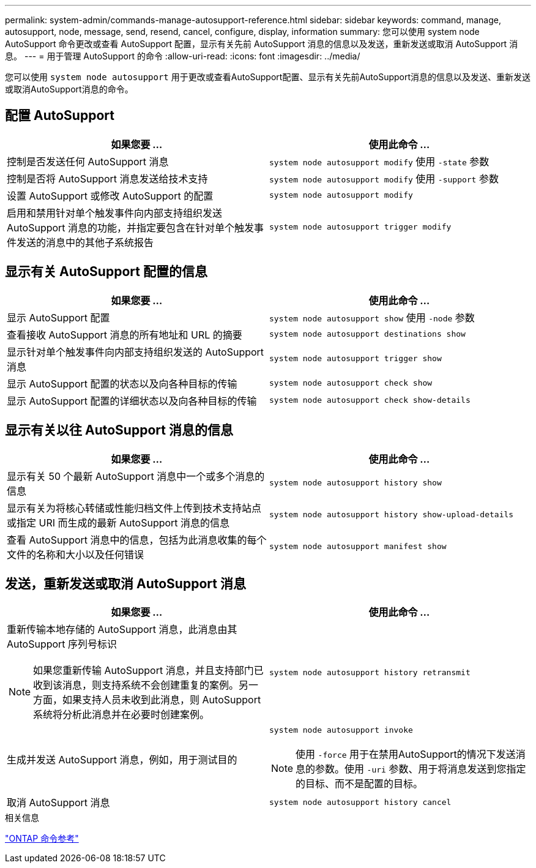 ---
permalink: system-admin/commands-manage-autosupport-reference.html 
sidebar: sidebar 
keywords: command, manage, autosupport, node, message, send, resend, cancel, configure, display, information 
summary: 您可以使用 system node AutoSupport 命令更改或查看 AutoSupport 配置，显示有关先前 AutoSupport 消息的信息以及发送，重新发送或取消 AutoSupport 消息。 
---
= 用于管理 AutoSupport 的命令
:allow-uri-read: 
:icons: font
:imagesdir: ../media/


[role="lead"]
您可以使用 `system node autosupport` 用于更改或查看AutoSupport配置、显示有关先前AutoSupport消息的信息以及发送、重新发送或取消AutoSupport消息的命令。



== 配置 AutoSupport

|===
| 如果您要 ... | 使用此命令 ... 


 a| 
控制是否发送任何 AutoSupport 消息
 a| 
`system node autosupport modify` 使用 `-state` 参数



 a| 
控制是否将 AutoSupport 消息发送给技术支持
 a| 
`system node autosupport modify` 使用 `-support` 参数



 a| 
设置 AutoSupport 或修改 AutoSupport 的配置
 a| 
`system node autosupport modify`



 a| 
启用和禁用针对单个触发事件向内部支持组织发送 AutoSupport 消息的功能，并指定要包含在针对单个触发事件发送的消息中的其他子系统报告
 a| 
`system node autosupport trigger modify`

|===


== 显示有关 AutoSupport 配置的信息

|===
| 如果您要 ... | 使用此命令 ... 


 a| 
显示 AutoSupport 配置
 a| 
`system node autosupport show` 使用 `-node` 参数



 a| 
查看接收 AutoSupport 消息的所有地址和 URL 的摘要
 a| 
`system node autosupport destinations show`



 a| 
显示针对单个触发事件向内部支持组织发送的 AutoSupport 消息
 a| 
`system node autosupport trigger show`



 a| 
显示 AutoSupport 配置的状态以及向各种目标的传输
 a| 
`system node autosupport check show`



 a| 
显示 AutoSupport 配置的详细状态以及向各种目标的传输
 a| 
`system node autosupport check show-details`

|===


== 显示有关以往 AutoSupport 消息的信息

|===
| 如果您要 ... | 使用此命令 ... 


 a| 
显示有关 50 个最新 AutoSupport 消息中一个或多个消息的信息
 a| 
`system node autosupport history show`



 a| 
显示有关为将核心转储或性能归档文件上传到技术支持站点或指定 URI 而生成的最新 AutoSupport 消息的信息
 a| 
`system node autosupport history show-upload-details`



 a| 
查看 AutoSupport 消息中的信息，包括为此消息收集的每个文件的名称和大小以及任何错误
 a| 
`system node autosupport manifest show`

|===


== 发送，重新发送或取消 AutoSupport 消息

|===
| 如果您要 ... | 使用此命令 ... 


 a| 
重新传输本地存储的 AutoSupport 消息，此消息由其 AutoSupport 序列号标识


NOTE: 如果您重新传输 AutoSupport 消息，并且支持部门已收到该消息，则支持系统不会创建重复的案例。另一方面，如果支持人员未收到此消息，则 AutoSupport 系统将分析此消息并在必要时创建案例。
 a| 
`system node autosupport history retransmit`



 a| 
生成并发送 AutoSupport 消息，例如，用于测试目的
 a| 
`system node autosupport invoke`


NOTE: 使用 `-force` 用于在禁用AutoSupport的情况下发送消息的参数。使用 `-uri` 参数、用于将消息发送到您指定的目标、而不是配置的目标。



 a| 
取消 AutoSupport 消息
 a| 
`system node autosupport history cancel`

|===
.相关信息
link:../concepts/manual-pages.html["ONTAP 命令参考"]
